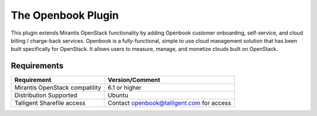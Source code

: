 The Openbook Plugin
===================

This plugin extends Mirantis OpenStack functionality by adding Openbook customer 
onboarding, self-service, and cloud billing / charge-back services. Openbook is
a fully-functional, simple to use cloud management solution that has been built
specifically for OpenStack. It allows users to measure, manage, and monetize
clouds built on OpenStack.

Requirements
++++++++++++

+----------------------------------+-------------------------------------------+
| Requirement                      | Version/Comment                           |
+==================================+===========================================+
| Mirantis OpenStack compatility   | 6.1 or higher                             |
+----------------------------------+-------------------------------------------+
| Distribution Supported           | Ubuntu                                    |
+----------------------------------+-------------------------------------------+
| Talligent Sharefile access       | Contact openbook@talligent.com for access |
+----------------------------------+-------------------------------------------+

